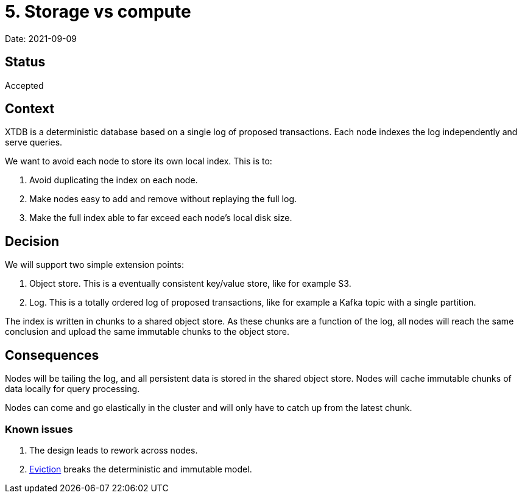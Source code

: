 # 5. Storage vs compute

Date: 2021-09-09

## Status

Accepted

## Context

XTDB is a deterministic database based on a single log of proposed
transactions. Each node indexes the log independently and serve
queries.

We want to avoid each node to store its own local index. This is to:

1. Avoid duplicating the index on each node.
2. Make nodes easy to add and remove without replaying the full log.
3. Make the full index able to far exceed each node's local disk size.

## Decision

We will support two simple extension points:

1. Object store. This is a eventually consistent key/value store, like
   for example S3.
2. Log. This is a totally ordered log of proposed transactions, like
   for example a Kafka topic with a single partition.

The index is written in chunks to a shared object store. As these
chunks are a function of the log, all nodes will reach the same
conclusion and upload the same immutable chunks to the object store.

## Consequences

Nodes will be tailing the log, and all persistent data is stored in
the shared object store. Nodes will cache immutable chunks of data
locally for query processing.

Nodes can come and go elastically in the cluster and will only have to
catch up from the latest chunk.

### Known issues

1. The design leads to rework across nodes.
2. link:0004-eviction.adoc[Eviction] breaks the deterministic and
immutable model.
